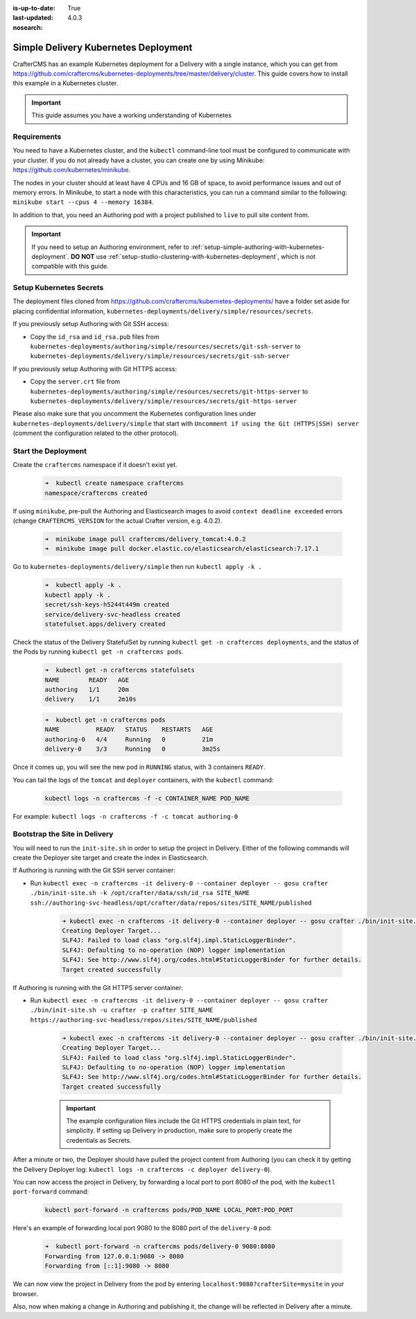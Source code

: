 :is-up-to-date: True
:last-updated: 4.0.3
:nosearch:

.. index:: Simple Delivery Kubernetes Deployment, Example Kubernetes deployment of simple Delivery

.. _newIa-simple-delivery-kubernetes-deployment:

=====================================
Simple Delivery Kubernetes Deployment
=====================================

CrafterCMS has an example Kubernetes deployment for a Delivery with a single instance, which you can get from https://github.com/craftercms/kubernetes-deployments/tree/master/delivery/cluster. This guide covers how to install this example in a Kubernetes cluster.

.. important::
   This guide assumes you have a working understanding of Kubernetes

------------
Requirements
------------

You need to have a Kubernetes cluster, and the ``kubectl`` command-line tool must be configured to communicate with your cluster. If you do not already have a cluster, you can create one by using Minikube: https://github.com/kubernetes/minikube.

The nodes in your cluster should at least have 4 CPUs and 16 GB of space, to avoid performance issues and out of memory errors. In Minikube, to start a node with this characteristics, you can run a command similar to the following:
``minikube start --cpus 4 --memory 16384``.

In addition to that, you need an Authoring pod with a project published to ``live`` to pull site content from.

.. important::
   If you need to setup an Authoring environment, refer to :ref:`setup-simple-authoring-with-kubernetes-deployment`. **DO NOT** use :ref:`setup-studio-clustering-with-kubernetes-deployment`, which is not compatible with this guide.

------------------------
Setup Kubernetes Secrets
------------------------

The deployment files cloned from https://github.com/craftercms/kubernetes-deployments/ have a folder set aside for placing confidential information, ``kubernetes-deployments/delivery/simple/resources/secrets``.

If you previously setup Authoring with Git SSH access:

* Copy the ``id_rsa`` and ``id_rsa.pub`` files from ``kubernetes-deployments/authoring/simple/resources/secrets/git-ssh-server`` to ``kubernetes-deployments/delivery/simple/resources/secrets/git-ssh-server``

If you previously setup Authoring with Git HTTPS access:

* Copy the ``server.crt`` file from ``kubernetes-deployments/authoring/simple/resources/secrets/git-https-server`` to ``kubernetes-deployments/delivery/simple/resources/secrets/git-https-server``

Please also make sure that you uncomment the Kubernetes configuration lines under ``kubernetes-deployments/delivery/simple`` that start with ``Uncomment if using the Git (HTTPS|SSH) server`` (comment the configuration related to the other protocol).

--------------------
Start the Deployment
--------------------

Create the ``craftercms`` namespace if it doesn't exist yet.

   .. code-block:: bash

      ➜  kubectl create namespace craftercms
      namespace/craftercms created

If using ``minikube``, pre-pull the Authoring and Elasticsearch images to avoid ``context deadline exceeded`` errors (change ``CRAFTERCMS_VERSION`` for the actual Crafter version, e.g. 4.0.2).

   .. code-block:: bash

      ➜  minikube image pull craftercms/delivery_tomcat:4.0.2
      ➜  minikube image pull docker.elastic.co/elasticsearch/elasticsearch:7.17.1

Go to ``kubernetes-deployments/delivery/simple`` then run ``kubectl apply -k .``

   .. code-block:: bash

      ➜  kubectl apply -k .
      kubectl apply -k .
      secret/ssh-keys-h5244t449m created
      service/delivery-svc-headless created
      statefulset.apps/delivery created

Check the status of the Delivery StatefulSet by running ``kubectl get -n craftercms deployments``, and the status of the Pods by running ``kubectl get -n craftercms pods``.

   .. code-block:: bash

      ➜  kubectl get -n craftercms statefulsets
      NAME        READY   AGE
      authoring   1/1     20m
      delivery    1/1     2m10s

   .. code-block:: bash

      ➜  kubectl get -n craftercms pods 
      NAME          READY   STATUS    RESTARTS   AGE
      authoring-0   4/4     Running   0          21m
      delivery-0    3/3     Running   0          3m25s

Once it comes up, you will see the new pod in ``RUNNING`` status, with 3 containers ``READY``.

You can tail the logs of the ``tomcat`` and ``deployer`` containers, with the ``kubectl`` command:

   .. code-block:: bash

      kubectl logs -n craftercms -f -c CONTAINER_NAME POD_NAME

For example: ``kubectl logs -n craftercms -f -c tomcat authoring-0``

------------------------------
Bootstrap the Site in Delivery
------------------------------

You will need to run the ``init-site.sh`` in order to setup the project in Delivery. Either of the following commands will create the Deployer site target and create the index in Elasticsearch.

If Authoring is running with the Git SSH server container:

* Run ``kubectl exec -n craftercms -it delivery-0 --container deployer -- gosu crafter ./bin/init-site.sh -k /opt/crafter/data/ssh/id_rsa SITE_NAME ssh://authoring-svc-headless/opt/crafter/data/repos/sites/SITE_NAME/published``

   .. code-block:: bash

      ➜ kubectl exec -n craftercms -it delivery-0 --container deployer -- gosu crafter ./bin/init-site.sh -k /opt/crafter/data/ssh/id_rsa mysite ssh://authoring-svc-headless/opt/crafter/data/repos/sites/mysite/published
      Creating Deployer Target...
      SLF4J: Failed to load class "org.slf4j.impl.StaticLoggerBinder".
      SLF4J: Defaulting to no-operation (NOP) logger implementation
      SLF4J: See http://www.slf4j.org/codes.html#StaticLoggerBinder for further details.
      Target created successfully

  .. include:: /includes/ssh-private-key.rst

If Authoring is running with the Git HTTPS server container:

* Run ``kubectl exec -n craftercms -it delivery-0 --container deployer -- gosu crafter ./bin/init-site.sh -u crafter -p crafter SITE_NAME https://authoring-svc-headless/repos/sites/SITE_NAME/published``

   .. code-block:: bash

      ➜ kubectl exec -n craftercms -it delivery-0 --container deployer -- gosu crafter ./bin/init-site.sh -u crafter -p crafter mysite https://authoring-svc-headless/repos/sites/mysite/published
      Creating Deployer Target...
      SLF4J: Failed to load class "org.slf4j.impl.StaticLoggerBinder".
      SLF4J: Defaulting to no-operation (NOP) logger implementation
      SLF4J: See http://www.slf4j.org/codes.html#StaticLoggerBinder for further details.
      Target created successfully

   .. important::
      The example configuration files include the Git HTTPS credentials in plain text, for simplicity. If setting up Delivery in production, make sure to properly create the credentials as Secrets.

After a minute or two, the Deployer should have pulled the project content from Authoring (you can check it by getting the Delivery Deployer log: ``kubectl logs -n craftercms -c deployer delivery-0``).

You can now access the project in Delivery, by forwarding a local port to port 8080 of the pod, with the ``kubectl port-forward`` command:

   .. code-block:: bash

      kubectl port-forward -n craftercms pods/POD_NAME LOCAL_PORT:POD_PORT

Here's an example of forwarding local port 9080 to the 8080 port of the ``delivery-0`` pod:

   .. code-block:: bash

      ➜  kubectl port-forward -n craftercms pods/delivery-0 9080:8080
      Forwarding from 127.0.0.1:9080 -> 8080
      Forwarding from [::1]:9080 -> 8080

We can now view the project in Delivery from the pod by entering ``localhost:9080?crafterSite=mysite`` in your browser.

.. image:: /_static/images/system-admin/simple-delivery-site-in-browser.webp
   :alt: Simple Delivery Kubernetes deployments - Access site in delivery
   :width: 100%
   :align: center

Also, now when making a change in Authoring and publishing it, the change will be reflected in Delivery after a minute.